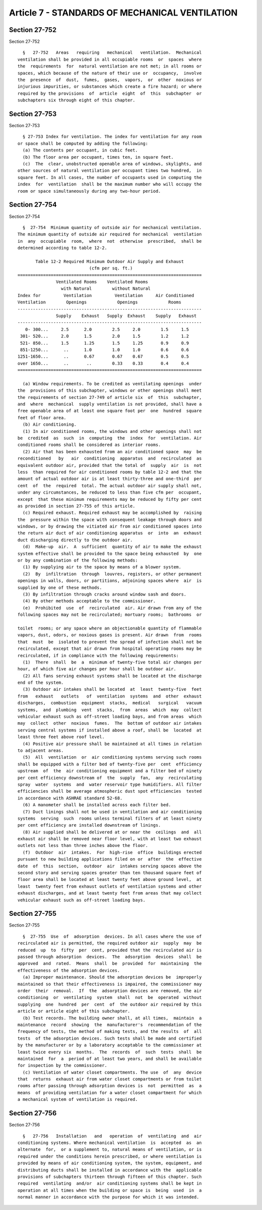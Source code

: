 Article 7 - STANDARDS OF MECHANICAL VENTILATION
===============================================

Section 27-752
--------------

Section 27-752 ::    
        
     
        §   27-752   Areas   requiring   mechanical   ventilation.  Mechanical
      ventilation shall be provided in all occupiable rooms  or  spaces  where
      the  requirements  for  natural ventilation are not met; in all rooms or
      spaces, which because of the nature of their use or  occupancy,  involve
      the  presence  of  dust,  fumes,  gases,  vapors,  or  other  noxious or
      injurious impurities, or substances which create a fire hazard; or where
      required by the provisions  of  article  eight  of  this  subchapter  or
      subchapters six through eight of this chapter.
    
    
    
    
    
    
    

Section 27-753
--------------

Section 27-753 ::    
        
     
        § 27-753 Index for ventilation. The index for ventilation for any room
      or space shall be computed by adding the following:
        (a) The contents per occupant, in cubic feet.
        (b) The floor area per occupant, times ten, in square feet.
        (c)  The  clear, unobstructed openable area of windows, skylights, and
      other sources of natural ventilation per occupant times two hundred,  in
      square feet. In all cases, the number of occupants used in computing the
      index  for  ventilation  shall be the maximum number who will occupy the
      room or space simultaneously during any two-hour period.
    
    
    
    
    
    
    

Section 27-754
--------------

Section 27-754 ::    
        
     
        §  27-754  Minimum quantity of outside air for mechanical ventilation.
      The minimum quantity of outside air required for mechanical  ventilation
      in  any  occupiable  room,  where  not  otherwise  prescribed,  shall be
      determined according to table 12-2.
     
             Table 12-2 Required Minimum Outdoor Air Supply and Exhaust
                                  (cfm per sq. ft.)
      ========================================================================
                     Ventilated Rooms    Ventilated Rooms
                       with Natural        without Natural
      Index for         Ventilation         Ventilation     Air Conditioned
      Ventilation        Openings            Openings            Rooms
      ------------------------------------------------------------------------
                     Supply    Exhaust   Supply  Exhaust    Supply   Exhaust
      ------------------------------------------------------------------------
         0- 300...     2.5      2.0        2.5     2.0        1.5     1.5
       301- 520...     2.0      1.5        2.0     1.5        1.2     1.2
       521- 850...     1.5      1.25       1.5     1.25       0.9     0.9
       851-1250...      ..      1.0        1.0     1.0        0.6     0.6
      1251-1650...      ..      0.67       0.67    0.67       0.5     0.5
      over 1650...      ..       ..        0.33    0.33       0.4     0.4
      ========================================================================
     
        (a) Window requirements. To be credited as ventilating openings  under
      the  provisions of this subchapter, windows or other openings shall meet
      the requirements of section 27-749 of article six  of  this  subchapter,
      and  where  mechanical  supply ventilation is not provided, shall have a
      free openable area of at least one square foot per  one  hundred  square
      feet of floor area.
        (b) Air conditioning.
        (1) In air conditioned rooms, the windows and other openings shall not
      be  credited  as  such  in  computing  the  index  for  ventilation. Air
      conditioned rooms shall be considered as interior rooms.
        (2) Air that has been exhausted from an air conditioned space  may  be
      reconditioned   by   air  conditioning  apparatus  and  recirculated  as
      equivalent outdoor air, provided that the total of  supply  air  is  not
      less  than required for air conditioned rooms by table 12-2 and that the
      amount of actual outdoor air is at least thirty-three and one-third  per
      cent  of  the  required  total. The actual outdoor air supply shall not,
      under any circumstances, be reduced to less than five cfm per  occupant,
      except  that these minimum requirements may be reduced by fifty per cent
      as provided in section 27-755 of this article.
        (c) Required exhaust. Required exhaust may be accomplished by  raising
      the  pressure within the space with consequent leakage through doors and
      windows, or by drawing the vitiated air from air conditioned spaces into
      the return air duct of air conditioning apparatus  or  into  an  exhaust
      duct discharging directly to the outdoor air.
        (d)  Make-up  air.  A  sufficient  quantity of air to make the exhaust
      system effective shall be provided to the space being exhausted  by  one
      or by any combination of the following methods:
        (1) By supplying air to the space by means of a blower system.
        (2)  By  infiltration  through  louvres, registers, or other permanent
      openings in walls, doors, or partitions, adjoining spaces where  air  is
      supplied by one of these methods.
        (3) By infiltration through cracks around window sash and doors.
        (4) By other methods acceptable to the commissioner.
        (e)  Prohibited  use  of  recirculated  air. Air drawn from any of the
      following spaces may not be recirculated; mortuary rooms;  bathrooms  or
    
      toilet  rooms; or any space where an objectionable quantity of flammable
      vapors, dust, odors, or noxious gases is present. Air drawn  from  rooms
      that  must  be  isolated to prevent the spread of infection shall not be
      recirculated, except that air drawn from hospital operating rooms may be
      recirculated, if in compliance with the following requirements:
        (1)  There  shall  be  a  minimum of twenty-five total air changes per
      hour, of which five air changes per hour shall be outdoor air.
        (2) All fans serving exhaust systems shall be located at the discharge
      end of the system.
        (3) Outdoor air intakes shall be located  at  least  twenty-five  feet
      from   exhaust   outlets   of  ventilation  systems  and  other  exhaust
      discharges,  combustion  equipment  stacks,  medical   surgical   vacuum
      systems,  and  plumbing  vent  stacks,  from  areas  which  may  collect
      vehicular exhaust such as off-street loading bays, and from areas  which
      may  collect  other  noxious  fumes.  The  bottom of outdoor air intakes
      serving central systems if installed above a roof, shall be  located  at
      least three feet above roof level.
        (4) Positive air pressure shall be maintained at all times in relation
      to adjacent areas.
        (5)  All  ventilation  or  air conditioning systems serving such rooms
      shall be equipped with a filter bed of twenty-five per  cent  efficiency
      upstream  of  the  air conditioning equipment and a filter bed of ninety
      per cent efficiency downstream of  the  supply  fan,  any  recirculating
      spray  water  systems  and  water reservoir type humidifiers. All filter
      efficiencies shall be average atmospheric dust spot efficiencies  tested
      in accordance with ASHRAE standard 52-68.
        (6) A manometer shall be installed across each filter bed.
        (7) Duct linings shall not be used in ventilation and air conditioning
      systems  serving  such  rooms unless terminal filters of at least ninety
      per cent efficiency are installed downstream of linings.
        (8) Air supplied shall be delivered at or near the  ceilings  and  all
      exhaust air shall be removed near floor level, with at least two exhaust
      outlets not less than three inches above the floor.
        (f)  Outdoor  air  intakes.  For  high-rise  office  buildings erected
      pursuant to new building applications filed on or  after  the  effective
      date  of  this  section,  outdoor  air  intakes serving spaces above the
      second story and serving spaces greater than ten thousand square feet of
      floor area shall be located at least twenty feet above ground level,  at
      least  twenty feet from exhaust outlets of ventilation systems and other
      exhaust discharges, and at least twenty feet from areas that may collect
      vehicular exhaust such as off-street loading bays.
    
    
    
    
    
    
    

Section 27-755
--------------

Section 27-755 ::    
        
     
        §  27-755  Use  of  adsorption  devices. In all cases where the use of
      recirculated air is permitted, the required outdoor air  supply  may  be
      reduced  up  to  fifty  per  cent, provided that the recirculated air is
      passed through adsorption  devices.  The  adsorption  devices  shall  be
      approved  and  rated.  Means  shall  be  provided  for  maintaining  the
      effectiveness of the adsorption devices.
        (a) Improper maintenance. Should the adsorption devices be  improperly
      maintained so that their effectiveness is impaired, the commissioner may
      order  their  removal.  If  the  adsorption devices are removed, the air
      conditioning  or  ventilating  system  shall  not  be  operated  without
      supplying  one  hundred  per  cent  of  the outdoor air required by this
      article or article eight of this subchapter.
        (b) Test records. The building owner shall, at all times,  maintain  a
      maintenance  record  showing  the  manufacturer's  recommendation of the
      frequency of tests, the method of making tests, and the results  of  all
      tests  of the adsorption devices. Such tests shall be made and certified
      by the manufacturer or by a laboratory acceptable to the commissioner at
      least twice every six  months.  The  records  of  such  tests  shall  be
      maintained  for  a  period of at least two years, and shall be available
      for inspection by the commissioner.
        (c) Ventilation of water closet compartments. The use  of  any  device
      that  returns  exhaust air from water closet compartments or from toilet
      rooms after passing through adsorption devices is  not  permitted  as  a
      means  of providing ventilation for a water closet compartment for which
      a mechanical system of ventilation is required.
    
    
    
    
    
    
    

Section 27-756
--------------

Section 27-756 ::    
        
     
        §   27-756   Installation   and   operation  of  ventilating  and  air
      conditioning systems. Where mechanical ventilation  is  accepted  as  an
      alternate  for,  or a supplement to, natural means of ventilation, or is
      required under the conditions herein prescribed, or where ventilation is
      provided by means of air conditioning system, the system, equipment, and
      distributing ducts shall be installed in accordance with the  applicable
      provisions of subchapters thirteen through fifteen of this chapter. Such
      required  ventilating  and/or  air conditioning systems shall be kept in
      operation at all times when the building or space is  being  used  in  a
      normal manner in accordance with the purpose for which it was intended.
    
    
    
    
    
    
    

